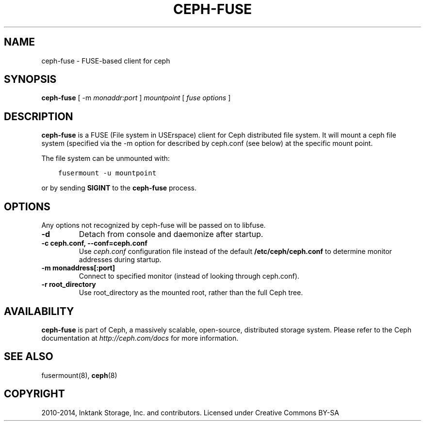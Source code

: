 .\" Man page generated from reStructuredText.
.
.TH "CEPH-FUSE" "8" "November 11, 2016" "dev" "Ceph"
.SH NAME
ceph-fuse \- FUSE-based client for ceph
.
.nr rst2man-indent-level 0
.
.de1 rstReportMargin
\\$1 \\n[an-margin]
level \\n[rst2man-indent-level]
level margin: \\n[rst2man-indent\\n[rst2man-indent-level]]
-
\\n[rst2man-indent0]
\\n[rst2man-indent1]
\\n[rst2man-indent2]
..
.de1 INDENT
.\" .rstReportMargin pre:
. RS \\$1
. nr rst2man-indent\\n[rst2man-indent-level] \\n[an-margin]
. nr rst2man-indent-level +1
.\" .rstReportMargin post:
..
.de UNINDENT
. RE
.\" indent \\n[an-margin]
.\" old: \\n[rst2man-indent\\n[rst2man-indent-level]]
.nr rst2man-indent-level -1
.\" new: \\n[rst2man-indent\\n[rst2man-indent-level]]
.in \\n[rst2man-indent\\n[rst2man-indent-level]]u
..
.SH SYNOPSIS
.nf
\fBceph\-fuse\fP [ \-m \fImonaddr\fP:\fIport\fP ] \fImountpoint\fP [ \fIfuse options\fP ]
.fi
.sp
.SH DESCRIPTION
.sp
\fBceph\-fuse\fP is a FUSE (File system in USErspace) client for Ceph
distributed file system. It will mount a ceph file system (specified
via the \-m option for described by ceph.conf (see below) at the
specific mount point.
.sp
The file system can be unmounted with:
.INDENT 0.0
.INDENT 3.5
.sp
.nf
.ft C
fusermount \-u mountpoint
.ft P
.fi
.UNINDENT
.UNINDENT
.sp
or by sending \fBSIGINT\fP to the \fBceph\-fuse\fP process.
.SH OPTIONS
.sp
Any options not recognized by ceph\-fuse will be passed on to libfuse.
.INDENT 0.0
.TP
.B \-d
Detach from console and daemonize after startup.
.UNINDENT
.INDENT 0.0
.TP
.B \-c ceph.conf, \-\-conf=ceph.conf
Use \fIceph.conf\fP configuration file instead of the default
\fB/etc/ceph/ceph.conf\fP to determine monitor addresses during startup.
.UNINDENT
.INDENT 0.0
.TP
.B \-m monaddress[:port]
Connect to specified monitor (instead of looking through ceph.conf).
.UNINDENT
.INDENT 0.0
.TP
.B \-r root_directory
Use root_directory as the mounted root, rather than the full Ceph tree.
.UNINDENT
.SH AVAILABILITY
.sp
\fBceph\-fuse\fP is part of Ceph, a massively scalable, open\-source, distributed storage system. Please refer to
the Ceph documentation at \fI\%http://ceph.com/docs\fP for more information.
.SH SEE ALSO
.sp
fusermount(8),
\fBceph\fP(8)
.SH COPYRIGHT
2010-2014, Inktank Storage, Inc. and contributors. Licensed under Creative Commons BY-SA
.\" Generated by docutils manpage writer.
.
